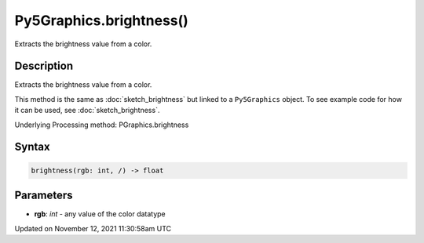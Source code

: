 Py5Graphics.brightness()
========================

Extracts the brightness value from a color.

Description
-----------

Extracts the brightness value from a color.

This method is the same as :doc:`sketch_brightness` but linked to a ``Py5Graphics`` object. To see example code for how it can be used, see :doc:`sketch_brightness`.

Underlying Processing method: PGraphics.brightness

Syntax
------

.. code:: python

    brightness(rgb: int, /) -> float

Parameters
----------

* **rgb**: `int` - any value of the color datatype


Updated on November 12, 2021 11:30:58am UTC

